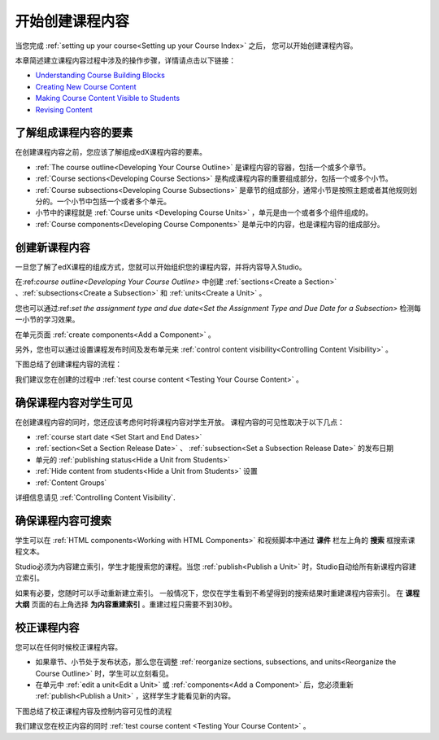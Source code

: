 .. _Getting Started with Course Content Development:

###############################################
开始创建课程内容
###############################################

当您完成 :ref:`setting up your course<Setting up your Course Index>` 之后，
您可以开始创建课程内容。

本章简述建立课程内容过程中涉及的操作步骤，详情请点击以下链接：

* `Understanding Course Building Blocks`_
* `Creating New Course Content`_
* `Making Course Content Visible to Students`_
* `Revising Content`_

.. _Understanding Course Building Blocks:

************************************************
了解组成课程内容的要素
************************************************

在创建课程内容之前，您应该了解组成edX课程内容的要素。

* :ref:`The course outline<Developing Your Course Outline>` 是课程内容的容器，包括一个或多个章节。
* :ref:`Course sections<Developing Course Sections>` 是构成课程内容的重要组成部分，包括一个或多个小节。
* :ref:`Course subsections<Developing Course Subsections>` 是章节的组成部分，通常小节是按照主题或者其他规则划分的。一个小节中包括一个或者多个单元。
* 小节中的课程就是 :ref:`Course units <Developing Course Units>` ，单元是由一个或者多个组件组成的。
* :ref:`Course components<Developing Course Components>` 是单元中的内容，也是课程内容的组成部分。

.. _Creating New Course Content:

****************************************
创建新课程内容
****************************************

一旦您了解了edX课程的组成方式，您就可以开始组织您的课程内容，并将内容导入Studio。

在:ref:`course outline<Developing Your Course Outline>` 中创建 :ref:`sections<Create a Section>` 、:ref:`subsections<Create a
Subsection>` 和 :ref:`units<Create a Unit>` 。

您也可以通过:ref:`set the assignment type and due date<Set the Assignment Type and Due Date
for a Subsection>` 检测每一小节的学习效果。

在单元页面 :ref:`create components<Add a Component>` 。


另外，您也可以通过设置课程发布时间及发布单元来 :ref:`control content visibility<Controlling Content
Visibility>` 。

下图总结了创建课程内容的流程：

.. image:: ../../../shared/building_and_running_chapters/Images/workflow-create-content.png
 :alt: Diagram of the content creation process

我们建议您在创建的过程中 :ref:`test course content <Testing Your Course
Content>` 。

.. _Making Course Content Visible to Students:

******************************************************
确保课程内容对学生可见
******************************************************

在创建课程内容的同时，您还应该考虑何时将课程内容对学生开放。
课程内容的可见性取决于以下几点：

*  :ref:`course start date <Set Start and End Dates>`
*  :ref:`section<Set a Section Release Date>` 、 :ref:`subsection<Set a Subsection Release Date>` 的发布日期
* 单元的 :ref:`publishing status<Hide a Unit from Students>` 
*  :ref:`Hide content from students<Hide a Unit from Students>` 设置
*  :ref:`Content Groups`
  
详细信息请见 :ref:`Controlling Content Visibility`.

.. _Making Course Content Searchable:

***********************************
确保课程内容可搜索
***********************************

学生可以在 :ref:`HTML components<Working with HTML
Components>` 和视频脚本中通过 **课件** 栏左上角的 **搜索** 框搜索课程文本。

Studio必须为内容建立索引，学生才能搜索您的课程。当您 :ref:`publish<Publish a
Unit>` 时，Studio自动给所有新课程内容建立索引。

如果有必要，您随时可以手动重新建立索引。
一般情况下，您仅在学生看到不希望得到的搜索结果时重建课程内容索引。
在 **课程大纲** 页面的右上角选择 **为内容重建索引** 。重建过程只需要不到30秒。

.. _Revising Content:

****************************
校正课程内容
****************************

您可以在任何时候校正课程内容。

* 如果章节、小节处于发布状态，那么您在调整 :ref:`reorganize sections, subsections, and units<Reorganize the
  Course Outline>` 时，学生可以立刻看见。

* 在单元中 :ref:`edit a unit<Edit a Unit>` 或 :ref:`components<Add a
  Component>` 后，您必须重新 :ref:`publish<Publish a Unit>` ，这样学生才能看见新的内容。

下图总结了校正课程内容及控制内容可见性的流程

.. image:: ../../../shared/building_and_running_chapters/Images/workflow-revise-content.png
 :alt: Diagram of the content creation process

我们建议您在校正内容的同时 :ref:`test course content <Testing Your Course
Content>` 。
